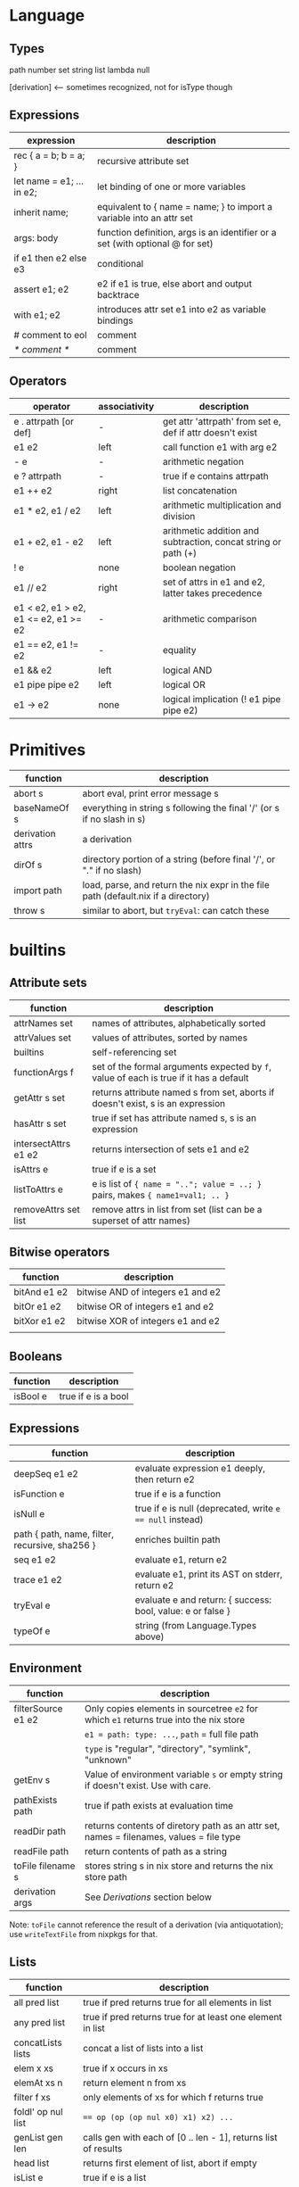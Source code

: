 * Language

** Types

   path
   number
   set
   string
   list
   lambda
   null

   [derivation]   <-- sometimes recognized, not for isType though

** Expressions

  | expression                | description                                                                   |
  |---------------------------+-------------------------------------------------------------------------------|
  | rec { a = b; b = a; }     | recursive attribute set                                                       |
  | let name = e1; ... in e2; | let binding of one or more variables                                          |
  | inherit name;             | equivalent to { name = name; } to import a variable into an attr set          |
  | args: body                | function definition, args is an identifier or a set (with optional @ for set) |
  | if e1 then e2 else e3     | conditional                                                                   |
  | assert e1; e2             | e2 if e1 is true, else abort and output backtrace                             |
  | with e1; e2               | introduces attr set e1 into e2 as variable bindings                           |
  | # comment to eol          | comment                                                                       |
  | /* comment */             | comment                                                                       |

** Operators

  | operator                             | associativity | description                                                    |
  |--------------------------------------+---------------+----------------------------------------------------------------|
  | e . attrpath [or def]                | -             | get attr 'attrpath' from set e, def if attr doesn't exist      |
  | e1 e2                                | left          | call function e1 with arg e2                                   |
  | - e                                  | -             | arithmetic negation                                            |
  | e ? attrpath                         | -             | true if e contains attrpath                                    |
  | e1 ++ e2                             | right         | list concatenation                                             |
  | e1 * e2, e1 / e2                     | left          | arithmetic multiplication and division                         |
  | e1 + e2, e1 - e2                     | left          | arithmetic addition and subtraction, concat string or path (+) |
  | ! e                                  | none          | boolean negation                                               |
  | e1 // e2                             | right         | set of attrs in e1 and e2, latter takes precedence             |
  | e1 < e2, e1 > e2, e1 <= e2, e1 >= e2 | -             | arithmetic comparison                                          |
  | e1 == e2, e1 != e2                   | -             | equality                                                       |
  | e1 && e2                             | left          | logical AND                                                    |
  | e1 pipe pipe e2                      | left          | logical OR                                                     |
  | e1 -> e2                             | none          | logical implication (! e1 pipe pipe e2)                        |
   
* Primitives

  | function         | description                                                                        |
  |------------------+------------------------------------------------------------------------------------|
  | abort s          | abort eval, print error message s                                                  |
  | baseNameOf s     | everything in string s following the final '/' (or s if no slash in s)             |
  | derivation attrs | a derivation                                                                       |
  | dirOf s          | directory portion of a string (before final '/', or "." if no slash)               |
  | import path      | load, parse, and return the nix expr in the file path (default.nix if a directory) |
  | throw s          | similar to abort, but ~tryEval~: can catch these                                   |

* builtins

** Attribute sets

  | function             | description                                                                            |
  |----------------------+----------------------------------------------------------------------------------------|
  | attrNames set        | names of attributes, alphabetically sorted                                             |
  | attrValues set       | values of attributes, sorted by names                                                  |
  | builtins             | self-referencing set                                                                   |
  | functionArgs f       | set of the formal arguments expected by ~f~, value of each is true if it has a default |
  | getAttr s set        | returns attribute named s from set, aborts if doesn't exist, s is an expression        |
  | hasAttr s set        | true if set has attribute named s, s is an expression                                  |
  | intersectAttrs e1 e2 | returns intersection of sets e1 and e2                                                 |
  | isAttrs e            | true if e is a set                                                                     |
  | listToAttrs e        | e is list of ~{ name = ".."; value = ..; }~ pairs, makes ~{ name1=val1; .. }~          |
  | removeAttrs set list | remove attrs in list from set (list can be a superset of attr names)                   |

** Bitwise operators

  | function     | description                       |
  |--------------+-----------------------------------|
  | bitAnd e1 e2 | bitwise AND of integers e1 and e2 |
  | bitOr  e1 e2 | bitwise OR of integers e1 and e2  |
  | bitXor e1 e2 | bitwise XOR of integers e1 and e2 |
  |              |                                   |
   
** Booleans

  | function | description         |
  |----------+---------------------|
  | isBool e | true if e is a bool |

** Expressions

  | function                                       | description                                                 |
  |------------------------------------------------+-------------------------------------------------------------|
  | deepSeq e1 e2                                  | evaluate expression e1 deeply, then return e2               |
  | isFunction e                                   | true if e is a function                                     |
  | isNull e                                       | true if e is null (deprecated, write ~e == null~ instead)   |
  | path { path, name, filter, recursive, sha256 } | enriches builtin path                                       |
  | seq e1 e2                                      | evaluate e1, return e2                                      |
  | trace e1 e2                                    | evaluate e1, print its AST on stderr, return e2             |
  | tryEval e                                      | evaluate e and return: { success: bool, value: e or false } |
  | typeOf e                                       | string (from Language.Types above)                          |
   
** Environment

  | function           | description                                                                             |
  |--------------------+-----------------------------------------------------------------------------------------|
  | filterSource e1 e2 | Only copies elements in sourcetree ~e2~ for which ~e1~ returns true into the nix store  |
  |                    | ~e1 = path: type: ...~, ~path~ = full file path                                         |
  |                    | ~type~ is "regular", "directory", "symlink", "unknown"                                  |
  |--------------------+-----------------------------------------------------------------------------------------|
  | getEnv s           | Value of environment variable ~s~ or empty string if doesn't exist. Use with care.      |
  | pathExists path    | true if path exists at evaluation time                                                  |
  | readDir path       | returns contents of diretory path as an attr set, names = filenames, values = file type |
  | readFile path      | return contents of path as a string                                                     |
  | toFile filename s  | stores string s in nix store and returns the nix store path                             |
  |--------------------+-----------------------------------------------------------------------------------------|
  | derivation args    | See [[Derivations]] section below |
   
   Note: ~toFile~ cannot reference the result of a derivation (via
   antiquotation); use ~writeTextFile~ from nixpkgs for that.

** Lists

  | function           | description                                                                  |
  |--------------------+------------------------------------------------------------------------------|
  | all pred list      | true if pred returns true for all elements in list                           |
  | any pred list      | true if pred returns true for at least one element in list                   |
  | concatLists lists  | concat a list of lists into a list                                           |
  | elem x xs          | true if x occurs in xs                                                       |
  | elemAt xs n        | return element n from xs                                                     |
  | filter f xs        | only elements of xs for which f returns true                                 |
  | foldl' op nul list | ~== op (op (op nul x0) x1) x2) ...~                                          |
  | genList gen len    | calls gen with each of [0 .. len - 1], returns list of results               |
  | head list          | returns first element of list, abort if empty                                |
  | isList e           | true if e is a list                                                          |
  | length list        | length of the list                                                           |
  | map f list         | applies f to each element of list, returning list of results                 |
  | sort f list        | sort ~list~ calling ~f~ with element pairs (f first second = first < second) |
  | tail list          | list after first element removed, abort if empty or not a list               |
   
** Networking

  None of these are available in /restricted evaluation mode/ or /pure evaluation mode/.

  | function                   | description                                                                         |
  |----------------------------+-------------------------------------------------------------------------------------|
  | fetchurl                   | downloads URL, return path of downloaded file                                       |
  | fetchTarball url           | downloads and unpacks tarball, removing top level path, cached (1 hr, configurable) |
  |----------------------------+-------------------------------------------------------------------------------------|
  | fetchGit                   | downloads git, name=baseNameOf url, rev=tip, ref=HEAD                               |
  | { url, name?, rev?, ref? } | ref cannot be annotated tag                                                         |
  |----------------------------+-------------------------------------------------------------------------------------|

** Numbers

  | function       | description             |
  |----------------+-------------------------|
  | add e1 e2      | sum of numbers          |
  | div e1 e2      | quotient of numbers     |
  | isInt e        | true if e is an integer |
  | isFloat e      | true if e is a float    |
  | lessThan e1 e2 | true if e1 < e2         |
  | mul e1 e2      | e1 * e2                 |
  | sub e1 e2      | e1 - e2                 |

** Strings

  | function                  | description                                                                                 |
  |---------------------------+---------------------------------------------------------------------------------------------|
  | compareVersions s1 s2     | compare two strings versions, -1 = s1 older than s2, 0 = same, 1 = s1 newer than s2         |
  | splitVersion s            | split a string representing a version into its components                                   |
  | concatStringsSep sep list | intercalation.  concatStringsSep "/" ["usr" "local" "bin"] == "usr/local/bin"               |
  | currentSystem             | string representing the current system (e.g. "x86_64-linux")                                |
  | fromJSON e                | converts a JSON string into a nix value                                                     |
  | hashString type s         | returns base-16 hash of s, type is "md5", "sha1", "sha256"                                  |
  | isString e                | true if e is a string                                                                       |
  | match regex str           | return list of matching regex groups in str, null if no matches                             |
  | parseDrvName s            | splits s into a package name and a version (separator is first dash followed by a digit)    |
  | replaceStrings from to s  | replace every occurrence of strings in list ~from~ with corresponding string in ~to~ in ~s~ |
  | split regex str           | return list of non-match interleaved with matching regex groups in str                      |
  | stringLength str          | return length in characters, abort if str is not a string                                   |
  | substring start len s     | returns s from position start for len characters, "" if start > s, len may be after end     |
  | toJSON e                  | convert expression e's value to a JSON string                                               |
  | toPath s                  | string to path; DEPRECATED, use ~/. + "/path"~ or ~./. + "/path"~ instead                   |
  | toString e                | convert expression to a string                                                              |
  | toXML e                   | convert expression e's value to an XML string                                               |

* Derivations

  Form:  ~derivation args~

  Generates an output ~drv~ file when instantiated, and runs the builder when a build is done.

  All args are provided as environment variables to the build (with various conversions, e.g. to nix store paths).

** Required arguments

   | Argument | Usage                                                         |
   |----------+---------------------------------------------------------------|
   | name     | name of derivation (used in nix store output path generation) |
   | system   | the build can only be run on a system of this name            |
   | builder  | the path to execute to perform the build                      |

   ~stdenv.mkDerivation~ sets default system and uses bash for the builder

** Fixed output derivation arguments (optional)

   The presence of one or more of these indicates a "fixed output
   derivation", whose output hash is known in advance.  When the build
   finishes, the hash computed from the build is compared to these and
   the build is failed if the hash does not match.

   E.g. useable for things like ~fetchurl~ where the URL may change
   but the downloaded object does not, so the output hash is
   pre-determined (based on the downloaded object) and not computed
   from the inputs.

   | Argument       | Type   | Usage                         |
   |----------------+--------+-------------------------------|
   | outputHashMode | string | "flat" or "recursive"         |
   | outputHashAlgo | string | "sha1", "sha256", or "sha512" |
   | outputHash     | string | hash value                    |

** Optional arguments

   | Argument              | Type          | Usage                                                              |
   |-----------------------+---------------+--------------------------------------------------------------------|
   | args                  | list of strs  | passed to the builder as command-line arguments                    |
   | outputs               | list of strs  | env var names containing a output nix store paths                  |
   |-----------------------+---------------+--------------------------------------------------------------------|
   | allowedReferences     | list of strs  | allowable runtime dependencies                                     |
   | allowedRequisites     | list of strs  | recursive form of allowedReferences                                |
   | disallowedReferences  | list of strs  | output explicitly cannot refer to these                            |
   | disallowedRequisites  | list of strs  | recursive form of disallowedReferences                             |
   |-----------------------+---------------+--------------------------------------------------------------------|
   | exportReferencesGraph | list of pairs | [ name1 path1 name2 path2 ] writes reference graph of              |
   |                       |               | path1 to file name1 (e.g. useable for creating ramdisks)           |
   |-----------------------+---------------+--------------------------------------------------------------------|
   | impureEnvVars         | list of strs  | env vars passed from env of calling user to the builder            |
   |                       |               | only allowed in fixed output derivations (hash is known            |
   |                       |               | in advance).  Dangerous                                            |
   |-----------------------+---------------+--------------------------------------------------------------------|
   | passAsFile            | list of strs  | pass these attrs as files instead of env vars (big values)         |
   | preferLocalBuild      | boolean       | built locally instead of on a remote builder                       |
   | allowSubstitutes      | boolean       | always build if false (do not download prebuilt binary substitute) |
 
** Process

   1. ~cd $(mktmpdir)~
   2. clear ENV and set to:
      * attributes from derivation
      * NIX_BUILD_TOP :: temporary build directory
      * TMPDIR, TEMPDIR, TMP, TEMP :: temporary build directory
      * PATH :: "/path-not-set"
      * HOME :: "/homeless-shelter"
      * NIX_STORE :: path of top-level nix store (e.g. ~/nix/store~)
   3. remove any existing output path and create a lock file to avoid collisions
   4. redirect stdout and stderr to ~/nix/var/log/nix~
   5. execute builder, with ~args~ attribute; must exit with 0 for success
   6. remove temporary directory
   7. Scan each output path for references to input paths and register those as runtime dependencies
   8. Change attributes of all outputs to:
      * last-modified timestamp = 1  (00:00:01 1/1/1970 UTC)
      * group = default group
      * mode = 0444 or 0555, clearing setuid and setgid
** Overrides

*** Globally

     Define ~packageOverrides~ in ~/.config/nixpkgs/config.nix~:

     #+BEGIN_EXAMPLE
     {
       packageOverrides = pkgs: rec {
         foo = pkgs.foo.override { ... };
       };
     }
     #+END_EXAMPLE

*** Package Arguments: <pkg>.override

     Use the override function attribute to override arguments to a package.

     #+BEGIN_EXAMPLE
     pkgs.foo.override { arg1 = val1; }
     #+END_EXAMPLE

*** Package Attributes: <pkg>.overrideAttrs

    Use the override function to override the attribute set passed to
    a ~stdenv.mkDerivation~ call, producing a new derivation based on
    the original one.  Automatically enabled by using ~stdenv.mkDerivation~.

    #+BEGIN_EXAMPLE
    helloWithDebug = pkgs.hello.overrideAttrs (oldAttrs: rec {
                        separateDebugInfo = true;
                     };
    #+END_EXAMPLE

    n.b. preferred to ~overrideDerivation~

*** New Derivation: <pkg>.overrideDerivation

    Creates a new derivation based on and existing one by overriding
    the original's attributes with the new ones.

    #+BEGIN_EXAMPLE
    mySed = pkgs.gnused.overrideDerivation (oldAttrs: {
               name = "sed-4.2.2-pre";
               src = fetchurl { url = ...; sha256 = ...; };
               patches = [];
            });
    #+END_EXAMPLE

    Less preferred than ~overrideAttrs~ in almost all situations
    because this occurs *after* evaluating a packages attributes; this
    is especially troublesome if some attributes refer to others via
    "... ${attr}..." because the reference will be for the old
    attribute value.
